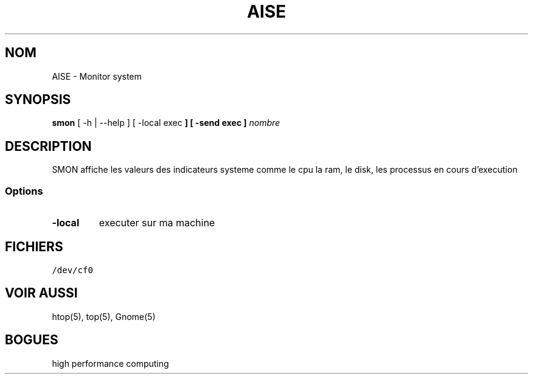 .TH AISE 1 "14 Mars 2021"

.SH NOM
AISE \- Monitor system

.SH SYNOPSIS
\fBsmon\fP [ -h | --help ] [ -local \f exec\fP ] [ -send \f exec ] \fInombre\fP

.SH DESCRIPTION
SMON affiche les valeurs des indicateurs systeme comme le cpu
la ram, le disk, les processus en cours d'execution
.SS Options

.TP
\fB-local\fP
executer sur ma machine

.SH FICHIERS
.TP
\fC/dev/cf0\fR

.SH "VOIR AUSSI"
htop(5), top(5), Gnome(5)

.SH BOGUES
high performance computing